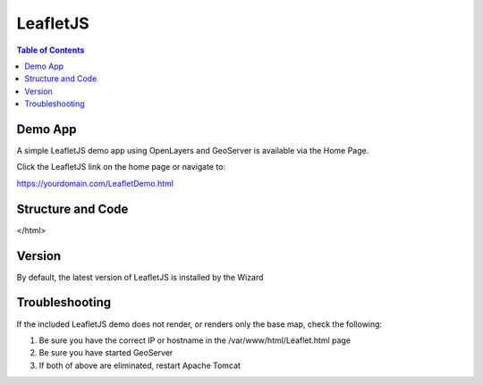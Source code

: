 .. This is a comment. Note how any initial comments are moved by
   transforms to after the document title, subtitle, and docinfo.

.. demo.rst from: http://docutils.sourceforge.net/docs/user/rst/demo.txt

.. |EXAMPLE| image:: static/yi_jing_01_chien.jpg
   :width: 1em

**********************
LeafletJS
**********************

.. contents:: Table of Contents

Demo App
========

A simple LeafletJS demo app using OpenLayers and GeoServer is available via the Home Page.

Click the LeafletJS link on the home page or navigate to:

https://yourdomain.com/LeafletDemo.html


Structure and Code
==================

.. code-block:: HTML
   :linenos:
   
   
   	<html lang="en">
  <head>
    <meta charset="utf-8">
    <meta http-equiv="X-UA-Compatible" content="IE=edge">
    <meta name="viewport" content="initial-scale=1,user-scalable=no,maximum-scale=1,width=device-width">
    <title>Example Leaflet</title>
   <link rel="stylesheet" href="https://unpkg.com/leaflet@1.1.0/dist/leaflet.css"
   integrity="sha512-wcw6ts8Anuw10Mzh9Ytw4pylW8+NAD4ch3lqm9lzAsTxg0GFeJgoAtxuCLREZSC5lUXdVyo/7yfsqFjQ4S+aKw=="
   crossorigin=""/>

    <script src="https://unpkg.com/leaflet@1.1.0/dist/leaflet.js"
   integrity="sha512-mNqn2Wg7tSToJhvHcqfzLMU6J4mkOImSPTxVZAdo+lcPlk+GhZmYgACEe0x35K7YzW1zJ7XyJV/TT1MrdXvMcA=="
   crossorigin=""></script>
  </head> 
  <style>
    body {
      padding: 0;
      margin: 0;
    }
    html, body, #map {
      height: 100%;
    }
  </style>

  <body>
    <div id="map"></div>
    
    <script>
    var map = L.map('map').setView([0, 0], 2);        
    var osmUrl='http://{s}.tile.openstreetmap.org/{z}/{x}/{y}.png';
  	var osmAttrib='Data © <a href="http://openstreetmap.org">OpenStreetMap</a> contributors';
  	var osm = new L.TileLayer(osmUrl, {minZoom: 2, maxZoom: 8, attribution: osmAttrib});
    map.addLayer(osm);
	//change localhost below to your IP or hostname
    var wmsLayer= L.tileLayer.wms("http://localhost/geoserver/wms", {
        layers: 'topp:states',
        format: 'image/png',
        transparent: true
    });
    map.addLayer(wmsLayer);    
    </script>
</html>





Version
=======

By default, the latest version of LeafletJS is installed by the Wizard


Troubleshooting
===============

If the included LeafletJS demo does not render, or renders only the base map, check the following:

1. Be sure you have the correct IP or hostname in the /var/www/html/Leaflet.html page

2. Be sure you have started GeoServer

3. If both of above are eliminated, restart Apache Tomcat


